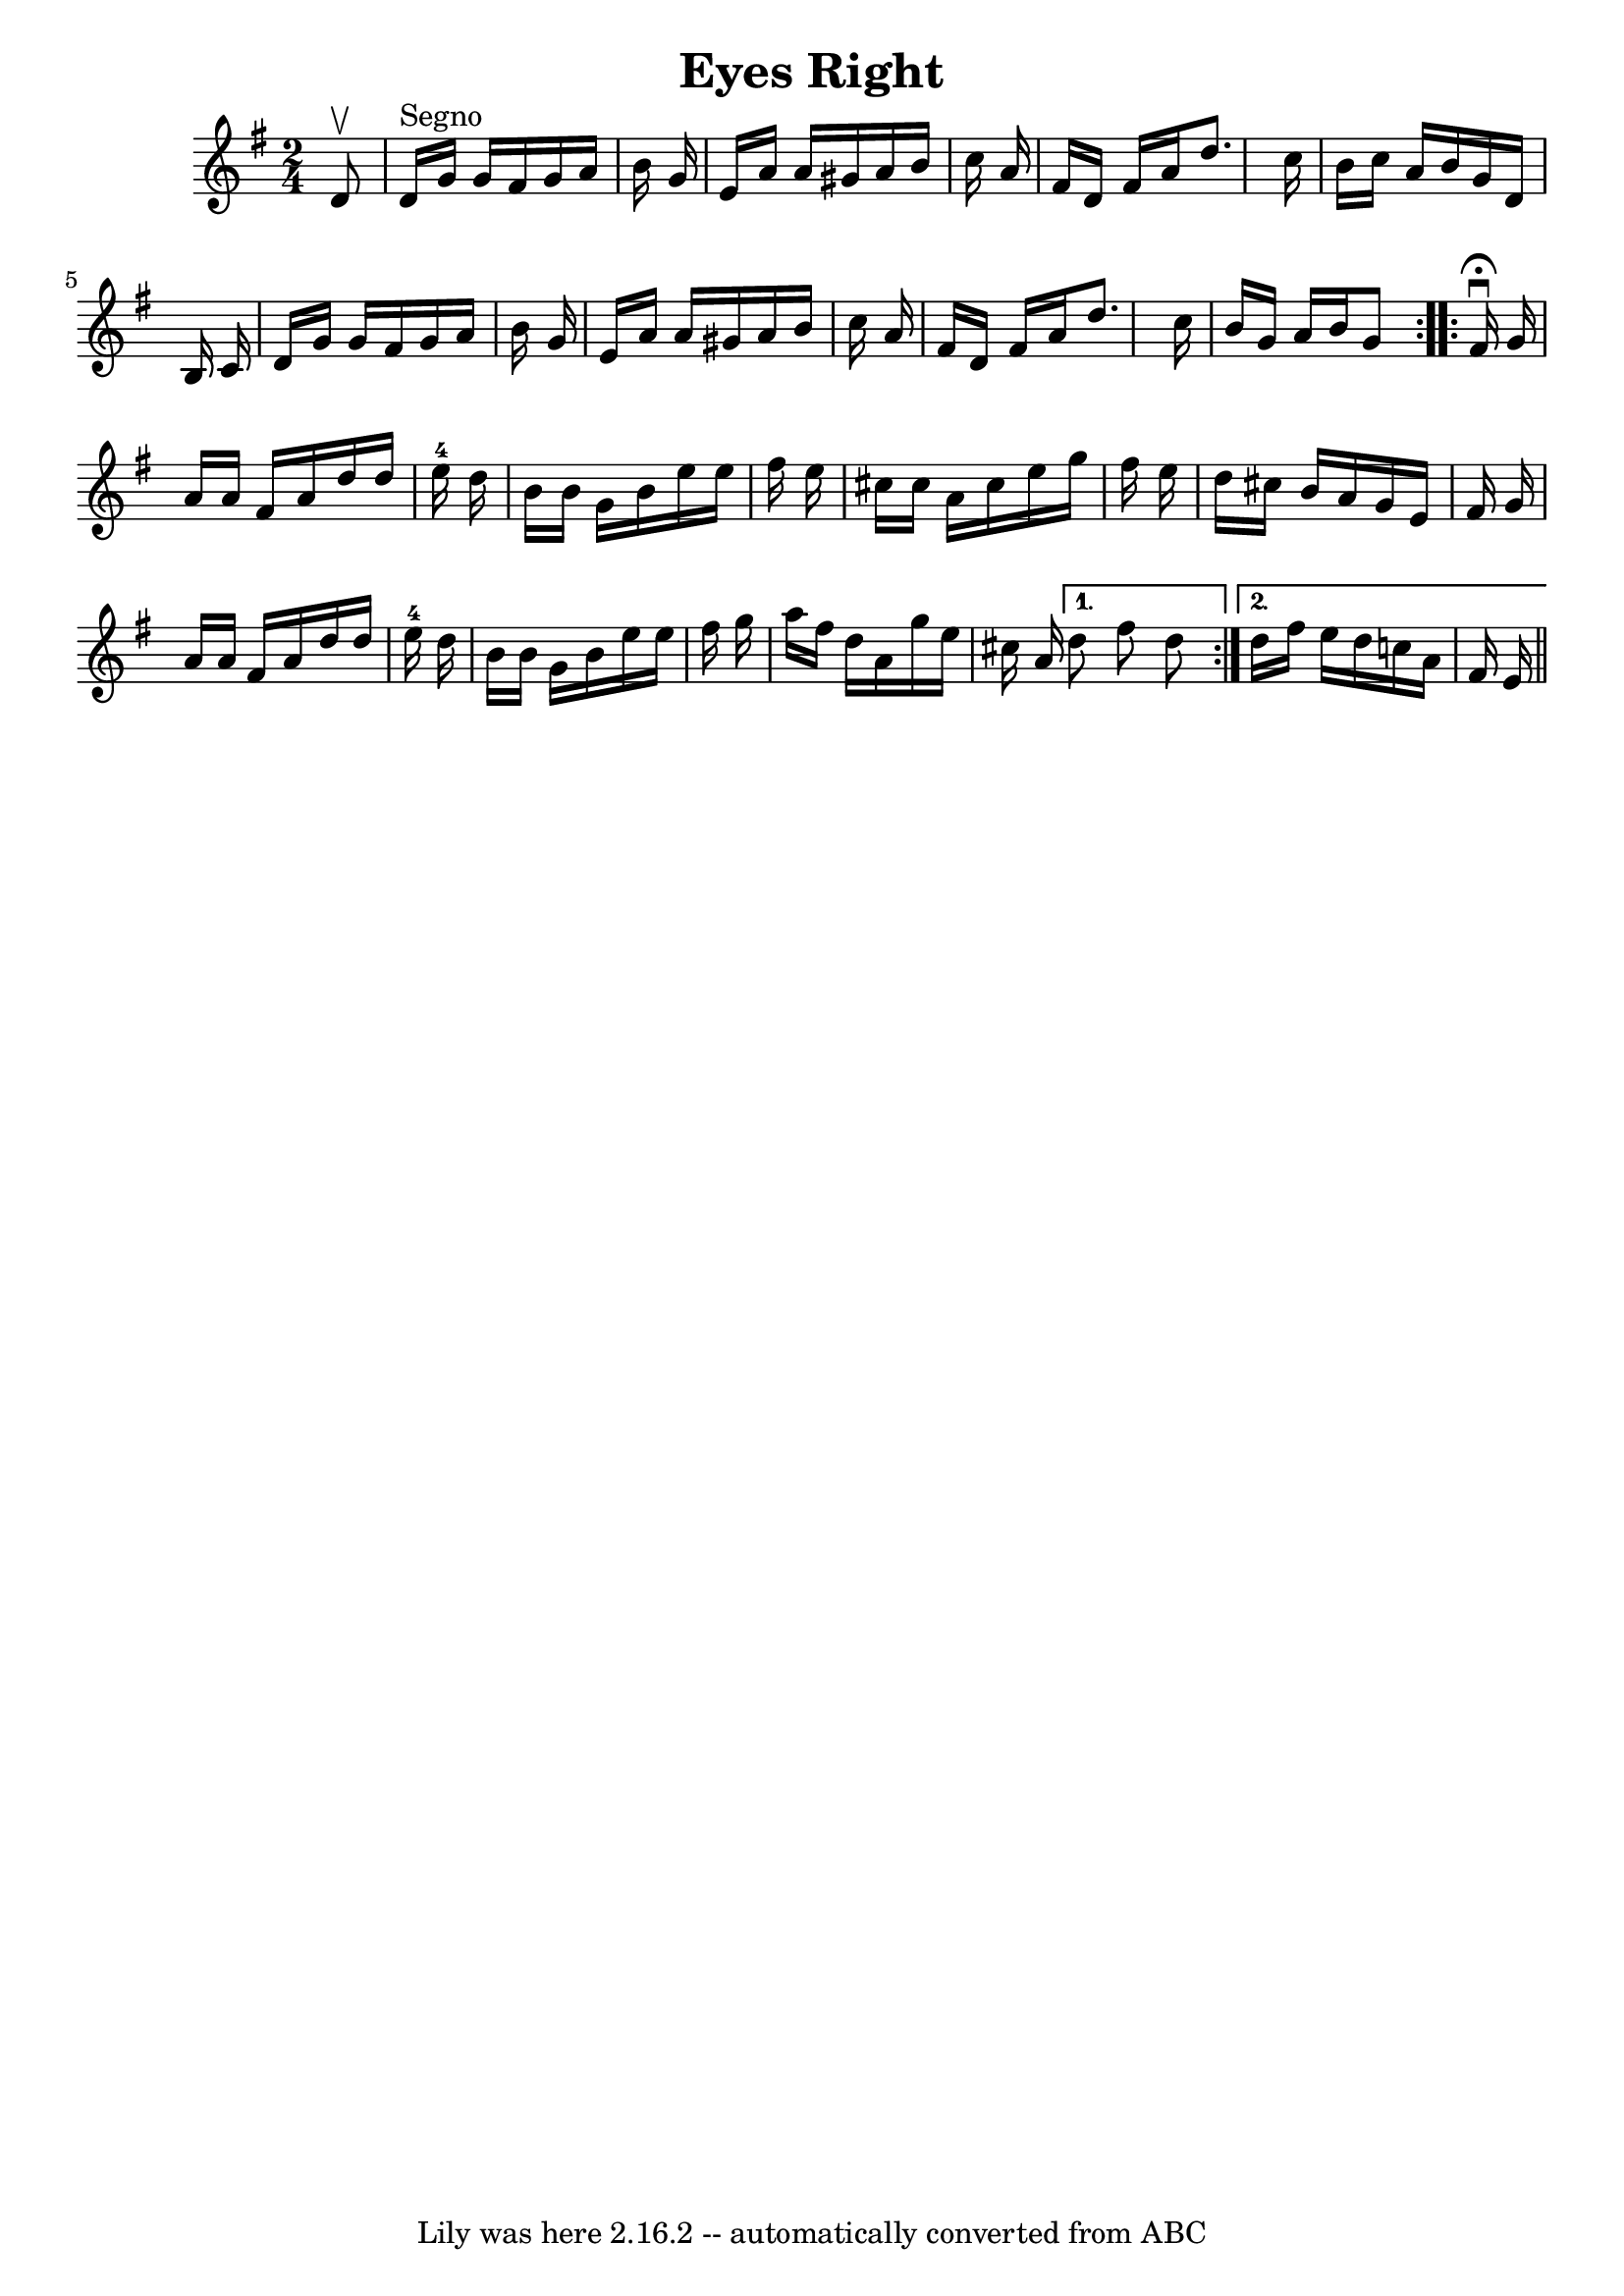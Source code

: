 \version "2.7.40"
\header {
	book = "Ryan's Mammoth Collection"
	crossRefNumber = "1"
	footnotes = ""
	tagline = "Lily was here 2.16.2 -- automatically converted from ABC"
	title = "Eyes Right"
}
voicedefault =  {
\set Score.defaultBarType = "empty"

\repeat volta 2 {
\time 2/4 \key g \major   d'8 ^\upbow   \bar "|"   d'16 ^"Segno"   g'16    g'16 
   fis'16    g'16    a'16    b'16    g'16  \bar "|"   e'16    a'16    a'16    
gis'16    a'16    b'16    c''16    a'16  \bar "|"   fis'16    d'16    fis'16    
a'16    d''8.    c''16  \bar "|"   b'16    c''16    a'16    b'16    g'16    
d'16    b16    c'16  \bar "|"     d'16    g'16    g'16    fis'16    g'16    
a'16    b'16    g'16  \bar "|"   e'16    a'16    a'16    gis'16    a'16    b'16 
   c''16    a'16  \bar "|"   fis'16    d'16    fis'16    a'16    d''8.    c''16 
 \bar "|"   b'16    g'16    a'16    b'16    g'8    } \repeat volta 2 {     
fis'16 ^\fermata^\downbow   g'16  \bar "|"   a'16    a'16    fis'16    a'16    
d''16    d''16    e''16-4   d''16  \bar "|"   b'16    b'16    g'16    b'16   
 e''16    e''16    fis''16    e''16  \bar "|"   cis''16    cis''16    a'16    
cis''16    e''16    g''16    fis''16    e''16  \bar "|"   d''16    cis''16    
b'16    a'16    g'16    e'16    fis'16    g'16  \bar "|"     a'16    a'16    
fis'16    a'16    d''16    d''16    e''16-4   d''16  \bar "|"   b'16    b'16 
   g'16    b'16    e''16    e''16    fis''16    g''16  \bar "|"   a''16    
fis''16    d''16    a'16    g''16    e''16    cis''16    a'16  } \alternative{{ 
  d''8    fis''8    d''8  } {   d''16    fis''16    e''16    d''16    c''!16    
a'16    fis'16    e'16      \bar "||"   }}
}

\score{
    <<

	\context Staff="default"
	{
	    \voicedefault 
	}

    >>
	\layout {
	}
	\midi {}
}
